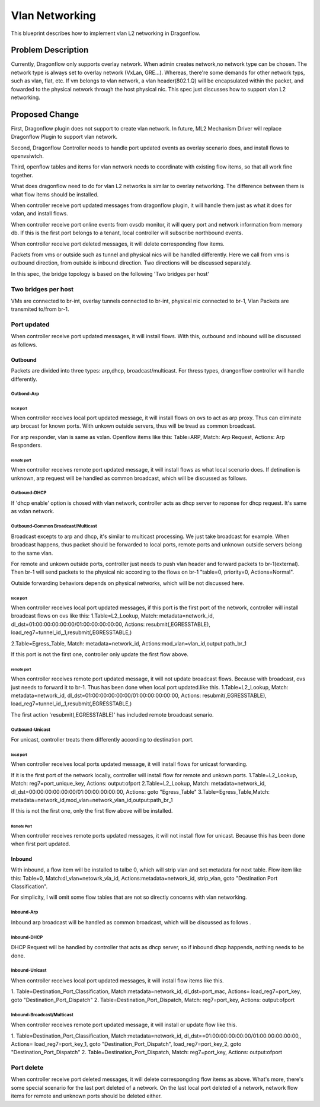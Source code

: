 
..
 This work is licensed under a Creative Commons Attribution 3.0 Unported
 License.

 http://creativecommons.org/licenses/by/3.0/legalcode


======================
Vlan Networking
======================
This blueprint describes how to implement vlan L2 networking in Dragonflow.


Problem Description
===================
Currently, Dragonflow only supports overlay network.
When admin creates network,no network type can be chosen.
The network type is always set to overlay network (VxLan, GRE...).
Whereas, there're some demands for other network typs, such as vlan, flat, etc.
If vm belongs to vlan network, a vlan header(802.1.Q) will be encapsulated within the packet,
and fowarded to the physical network through the host physical nic.
This spec just discusses how to support vlan L2 networking.


Proposed Change
===================
First, Dragonflow plugin does not support to create vlan network.
In future, ML2 Mechanism Driver will replace Dragonflow Plugin to support vlan network.

Second, Dragonflow Controller needs to handle port updated events
as overlay scenario does, and install flows to openvsiwtch.

Third, openflow tables and items for vlan network needs to
coordinate with existing flow items, so that all work fine together.

What does dragonflow need to do for vlan  L2 networks
is similar to overlay networking.
The difference between them is what flow items should be installed.

When controller receive port updated messages from dragonflow plugin,
it will handle them just as what it does for vxlan, and install flows.

When controller receive port online events from ovsdb monitor,
it will query port and network information from memory db.
If  this is the first port belongs to a tenant,
local controller will subscribe northbound events.

When controller receive port deleted messages,
it will delete corresponding flow items.

Packets from vms or outside such as tunnel and physical nics
will be handled differently.
Here we call from vms is outbound direction, from outside is inbound direction.
Two directions will be discussed separately.

In this spec, the bridge topology is based on the following 'Two bridges per host'

Two bridges per host
----------------------
VMs are connected to br-int,
overlay tunnels connected to br-int, physical nic connected to br-1,
Vlan Packets are transmited to/from br-1.

Port updated
--------------------------------------
When controller receive port updated messages, it will install flows.
With this, outbound and inbound will be discussed as follows.

Outbound
^^^^^^^^^^^^^^^^^^^
Packets are divided into three types:
arp,dhcp, broadcast/multicast.
For thress types, drangonflow controller will handle differently.

Outbond-Arp
"""""""""""""""""

local port
~~~~~~~~~~~~
When controller receives local port updated message,
it will  install flows on ovs to act as arp proxy.
Thus can eliminate arp brocast for known ports.
With unkown outside servers, thus will be tread as common broadcast.

For arp responder, vlan is same as vxlan.
Openflow items like this:
Table=ARP, Match: Arp Request, Actions: Arp Responders.

remote port
~~~~~~~~~~~~~~~
When controller receives remote port updated message,
it will install flows as what local scenario does.
If detination is unknown, arp request will be handled as common broadcast,
which will be discussed as follows.


Outbound-DHCP
"""""""""""""""""
If 'dhcp enable' option is chosed with vlan network,
controller acts as dhcp server to reponse for dhcp request.
It's same as vxlan network.


Outbound-Common Broadcast/Multicast
"""""""""""""""""""""""""""""""""""""
Broadcast excepts to arp and dhcp, it's similar to multicast processing.
We just take broadcast for example.
When broadcast happens, thus packet should be forwarded to local ports,
remote ports and unknown outside servers belong to the same vlan.

For remote and unkown outside ports, controller just needs to push vlan header
and forward packets to br-1(external).
Then br-1 will send packets to the physical nic
according to the flows on br-1 "table=0, priority=0, Actions=Normal".

Outside forwarding behaviors depends on physical networks,
which will be not discussed here.

local port
~~~~~~~~~~~~
When controller receives local port updated messages,
if this port is the first port of the network,
controller will install broadcast flows on ovs like this:
1.Table=L2_Lookup,
Match: metadata=network_id, dl_dst=01:00:00:00:00:00/01:00:00:00:00:00,
Actions:  resubmit(,EGRESSTABLE), load_reg7=tunnel_id,_1,resubmit(,EGRESSTABLE,)

2.Table=Egress_Table,
Match: metadata=network_id,
Actions:mod_vlan=vlan_id,output:path_br_1

If this port is not the first one, controller only update the first flow above.

remote port
~~~~~~~~~~~~
When controller receives remote port updated message,
it will not update broadcast flows. Because with broadcast,
ovs just needs to forward it to br-1. Thus has been done when local port updated.like this.
1.Table=L2_Lookup,
Match: metadata=network_id, dl_dst=01:00:00:00:00:00/01:00:00:00:00:00,
Actions:  resubmit(,EGRESSTABLE), load_reg7=tunnel_id,_1,resubmit(,EGRESSTABLE,)

The first action 'resubmit(,EGRESSTABLE)' has included remote broadcast senario.


Outbound-Unicast
"""""""""""""""""
For unicast, controller treats them differently according to destination port.

local port
~~~~~~~~~~~
When controller receives local ports updated message,
it will install flows for unicast forwarding.

If it is the first port of the network locally,
controller will install flow for remote and unkown ports.
1.Table=L2_Lookup, Match: reg7=port_unique_key, Actions: output:ofport
2.Table=L2_Lookup, Match: metadata=network_id,
dl_dst=00:00:00:00:00:00/01:00:00:00:00:00,  Actions: goto "Egress_Table"
3.Table=Egress_Table,Match: metadata=network_id,mod_vlan=network_vlan_id,output:path_br_1

If this is not the first one, only the first flow above will be installed.

Remote Port
~~~~~~~~~~~
When controller receives remote ports updated messages,
it will not install flow for unicast.
Because this has been done when first port updated.


Inbound
^^^^^^^^^^^
With inbound, a flow item will be installed to talbe 0, which will strip vlan and set metadata
for next table. Flow item like this:
Table=0,
Match:dl_vlan=netowrk_vla_id,
Actions:metadata=network_id, strip_vlan, goto "Destination Port Classification".

For simplicity, I will omit some flow tables that are not so directly concerns with vlan networking.

Inbound-Arp
"""""""""""""""
Inbound arp broadcast will be handled as common broadcast,
which will be discussed as follows .

Inbound-DHCP
"""""""""""""""
DHCP Request will be handled by controller that acts as dhcp server,
so if inbound dhcp happends, nothing needs to be done.

Inbound-Unicast
"""""""""""""""
When controller receives local port updated messages,
it will install flow items like this.

1. Table=Destination_Port_Classification,
Match:metadata=network_id, dl_dst=port_mac,
Actions= load_reg7=port_key, goto "Destination_Port_Dispatch"
2. Table=Destination_Port_Dispatch,
Match: reg7=port_key, Actions: output:ofport


Inbound-Broadcast/Multicast
""""""""""""""""""""""""""""
When controller receives remote port updated message,
it will install or update flow like this.

1. Table=Destination_Port_Classification,
Match:metadata=network_id, dl_dst==01:00:00:00:00:00/01:00:00:00:00:00,,
Actions= load_reg7=port_key_1, goto "Destination_Port_Dispatch",
load_reg7=port_key_2, goto "Destination_Port_Dispatch"
2. Table=Destination_Port_Dispatch,
Match: reg7=port_key, Actions: output:ofport


Port delete
---------------------------
When controller receive port deleted messages, it will delete correspongding
flow items as above.
What's more, there's some special scenario for the last port deleted of a network.
On the last local port deleted of a network, network flow items  for remote and unknown ports
should be deleted either.
